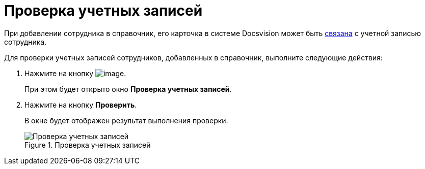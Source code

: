 = Проверка учетных записей

При добавлении сотрудника в справочник, его карточка в системе Docsvision может быть xref:staff_Employee_main_common.adoc#link[связана] с учетной записью сотрудника.

Для проверки учетных записей сотрудников, добавленных в справочник, выполните следующие действия:

. Нажмите на кнопку image:buttons/staff_check_account.png[image].
+
При этом будет открыто окно *Проверка учетных записей*.
. Нажмите на кнопку *Проверить*.
+
В окне будет отображен результат выполнения проверки.
+
.Проверка учетных записей
image::staff_Account_check.png[Проверка учетных записей]
